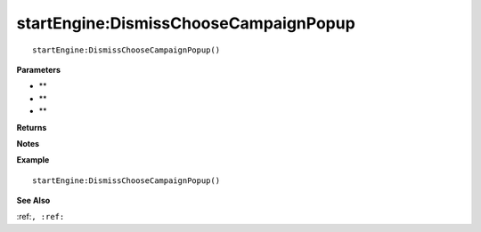 .. _startEngine_DismissChooseCampaignPopup:

===================================
startEngine\:DismissChooseCampaignPopup 
===================================

.. description
    
::

   startEngine:DismissChooseCampaignPopup()


**Parameters**

* **
* **
* **


**Returns**



**Notes**



**Example**

::

   startEngine:DismissChooseCampaignPopup()

**See Also**

:ref:``, :ref:`` 

